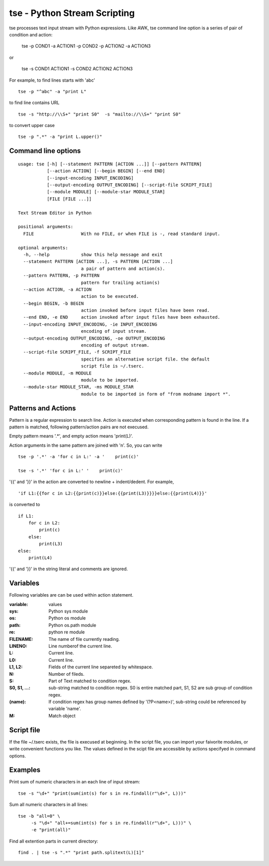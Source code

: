 
tse - Python Stream Scripting
=============================

tse processes text input stream with Python expressions. Like AWK, tse command line option is a series of pair of condition and action:

    tse -p COND1 -a ACTION1 -p COND2 -p ACTION2 -a ACTION3

or 

    tse -s COND1 ACTION1 -s COND2 ACTION2 ACTION3

For example, to find lines starts with 'abc' ::

    tse -p "^abc" -a "print L"

to find line contains URL ::

    tse -s "http://\\S+" "print S0"  -s "mailto://\\S+" "print S0" 

to convert upper case ::

    tse -p ".*" -a "print L.upper()"

\ 

Command line options
-----------------------


::

  usage: tse [-h] [--statement PATTERN [ACTION ...]] [--pattern PATTERN]
             [--action ACTION] [--begin BEGIN] [--end END]
             [--input-encoding INPUT_ENCODING]
             [--output-encoding OUTPUT_ENCODING] [--script-file SCRIPT_FILE]
             [--module MODULE] [--module-star MODULE_STAR]
             [FILE [FILE ...]]
  
  Text Stream Editor in Python
  
  positional arguments:
    FILE                  With no FILE, or when FILE is -, read standard input.
  
  optional arguments:
    -h, --help            show this help message and exit
    --statement PATTERN [ACTION ...], -s PATTERN [ACTION ...]
                          a pair of pattern and action(s).
    --pattern PATTERN, -p PATTERN
                          pattern for trailing action(s)
    --action ACTION, -a ACTION
                          action to be executed.
    --begin BEGIN, -b BEGIN
                          action invoked before input files have been read.
    --end END, -e END     action invoked after input files have been exhausted.
    --input-encoding INPUT_ENCODING, -ie INPUT_ENCODING
                          encoding of input stream.
    --output-encoding OUTPUT_ENCODING, -oe OUTPUT_ENCODING
                          encoding of output stream.
    --script-file SCRIPT_FILE, -f SCRIPT_FILE
                          specifies an alternative script file. the default
                          script file is ~/.tserc.
    --module MODULE, -m MODULE
                          module to be imported.
    --module-star MODULE_STAR, -ms MODULE_STAR
                          module to be imported in form of "from modname import *".
  
Patterns and Actions
-----------------------

Pattern is a regular expression to search line. Action is executed when corresponding pattern is found in the line. If a pattern is matched, following pattern/action pairs are not execused.

Empty pattern means '.\*', and empty action means 'print(L)'.

Action arguments in the same pattern are joined with '\n'. So, you can write

::

    tse -p '.*' -a 'for c in L:' -a '    print(c)'

    tse -s '.*' 'for c in L:' '    print(c)'



'\{\{' and '\}\}' in the action are converted to newline + indent/dedent. For example, 

::

    'if L1:{{for c in L2:{{print(c)}}else:{{print(L3)}}}}else:{{print(L4)}}'

is converted to 

::

    if L1:
        for c in L2:
            print(c)
        else:
            print(L3)
    else:
        print(L4)

'{{' and '}}' in the string literal and comments are ignored.

Variables
---------

Following variables are can be used within action statement.

:variable: values

:sys: Python sys module

:os: Python os module

:path: Python os.path module

:re: python re module

:FILENAME: The name of file currently reading.

:LINENO: Line numberof the current line.

:L: Current line.

:L0: Current line.

:L1, L2: Fields of the current line separeted by whitespace.

:N: Number of fileds.

:S: Part of Text matched to condition regex.

:S0, S1, ...: sub-string matched to condition regex. S0 is entire matched part, S1, S2 are sub group of condition regex.

:(name): If condition regex has group names defined by '(?P<name>)', sub-string could be referenced by variable 'name'.

:M: Match object


Script file
-----------

If the file ~/.tserc exists, the file is execused at beginning. In the script file, you can import your faivorite modules, or write convenient functions you like. The values defined in the scipt file are accessible by actions specifyed in command options.


Examples
--------

Print sum of numeric characters in an each line of input stream::

    tse -s "\d+" "print(sum(int(s) for s in re.findall(r"\d+", L)))"


Sum all numeric characters in all lines::

    tse -b "all=0" \
         -s "\d+" "all+=sum(int(s) for s in re.findall(r"\d+", L)))" \
         -e "print(all)"

Find all extention parts in current directory::

    find . | tse -s ".*" "print path.splitext(L)[1]"

